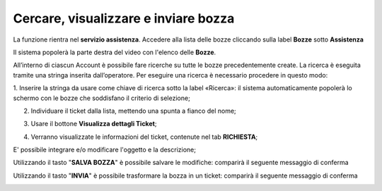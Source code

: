 .. _Tickets_inviati:

**Cercare, visualizzare e inviare bozza**
===========================

La funzione rientra nel **servizio assistenza**. Accedere alla lista delle bozze cliccando sulla label **Bozze** 
sotto **Assistenza**

.. image:: img/100.25_Elenco_BozzeSX.png


Il sistema popolerà la parte destra del video con l'elenco delle **Bozze**.

.. image:: img/100.25_ElencoBozzeDX.png

All’interno di ciascun Account è possibile fare ricerche su tutte le bozze precedentemente create. 
La ricerca è eseguita tramite una stringa inserita dall’operatore. 
Per eseguire una ricerca è necessario procedere in questo modo:

1. Inserire la stringa da usare come chiave di ricerca sotto la label «Ricerca»: il sistema automaticamente popolerà lo schermo 
con le bozze che soddisfano il criterio di selezione;

.. image:: img/100.25_RicercaStringaBozzeDX.png

2. Individuare il ticket dalla lista, mettendo una spunta a fianco del nome;

.. image:: img/100.25_RicercaStringaBozzeOkDX.png
    
3. Usare il bottone **Visualizza dettagli Ticket**;

.. image:: img/100.5_iconaDettagliTicket.png

4. Verranno visualizzate le informazioni del ticket, contenute nel tab **RICHIESTA**;
    
.. image:: img/100.25_DettagliBozza.png

E' possibile integrare e/o modificare l'oggetto e la descrizione;

Utilizzando il tasto "**SALVA BOZZA**" è possibile salvare le modifiche: comparirà il seguente messaggio di conferma

.. image:: img/100.25_BozzaAggiornataDX.png

Utilizzando il tasto "**INVIA**" è possibile trasformare la bozza in un ticket: comparirà il seguente messaggio di conferma

.. image:: img/richiesta_assistenza_inviata_correttamente.png